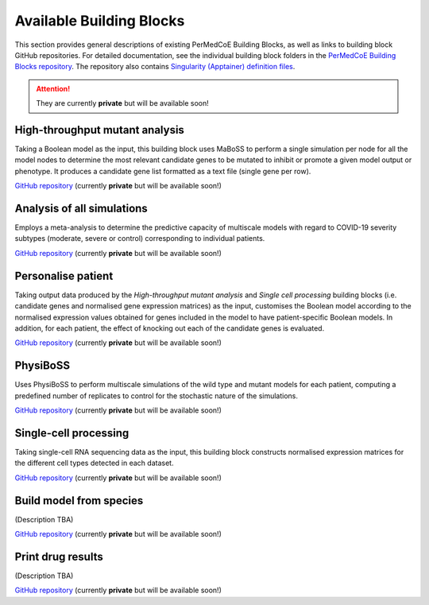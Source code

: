 Available Building Blocks
=========================

This section provides general descriptions of existing PerMedCoE Building Blocks, as
well as links to building block GitHub repositories. For detailed documentation, see
the individual building block folders in the `PerMedCoE Building Blocks
repository <https://github.com/PerMedCoE/BuildingBlocks>`_. The repository also
contains `Singularity (Apptainer) definition
files <https://github.com/PerMedCoE/BuildingBlocks/tree/main/Resources/images>`_.

.. ATTENTION::

    They are currently **private** but will be available soon!


High-throughput mutant analysis
-------------------------------

Taking a Boolean model as the input, this building block uses MaBoSS to perform a single simulation per
node for all the model nodes to determine the most relevant candidate genes to be mutated
to inhibit or promote a given model output or phenotype. It produces a candidate gene list
formatted as a text file (single gene per row).

`GitHub repository <https://github.com/PerMedCoE/BuildingBlocks/tree/main/MaBoSS>`__ (currently **private** but will be available soon!)

Analysis of all simulations
---------------------------

Employs a meta-analysis to determine the predictive capacity of multiscale models with
regard to COVID-19 severity subtypes (moderate, severe or control) corresponding to
individual patients.

`GitHub repository <https://github.com/PerMedCoE/BuildingBlocks/tree/main/meta_analysis>`__ (currently **private** but will be available soon!)

Personalise patient
-------------------

Taking output data produced by the `High-throughput mutant analysis` and `Single cell processing`
building blocks (i.e. candidate genes and normalised gene expression matrices) as the input,
customises the Boolean model according to the normalised expression values obtained for genes included
in the model to have patient-specific Boolean models. In addition, for each patient, the effect of knocking out each of the candidate
genes is evaluated.

`GitHub repository <https://github.com/PerMedCoE/BuildingBlocks/tree/main/personalize_patient>`__ (currently **private** but will be available soon!)

PhysiBoSS
---------

Uses PhysiBoSS to perform multiscale simulations of the wild type and mutant
models for each patient, computing a predefined number of replicates to control for the stochastic
nature of the simulations.

`GitHub repository <https://github.com/PerMedCoE/BuildingBlocks/tree/main/PhysiBoSS>`__ (currently **private** but will be available soon!)

Single-cell processing
----------------------

Taking single-cell RNA sequencing data as the input, this building block constructs normalised expression
matrices for the different cell types detected in each dataset.

`GitHub repository <https://github.com/PerMedCoE/BuildingBlocks/tree/main/single_cell_processing>`__ (currently **private** but will be available soon!)

Build model from species
------------------------

(Description TBA)

`GitHub repository <https://github.com/PerMedCoE/BuildingBlocks/tree/main/build_model_from_species>`__ (currently **private** but will be available soon!)

Print drug results
------------------

(Description TBA)

`GitHub repository <https://github.com/PerMedCoE/BuildingBlocks/tree/main/print_drug_results>`__ (currently **private** but will be available soon!)
